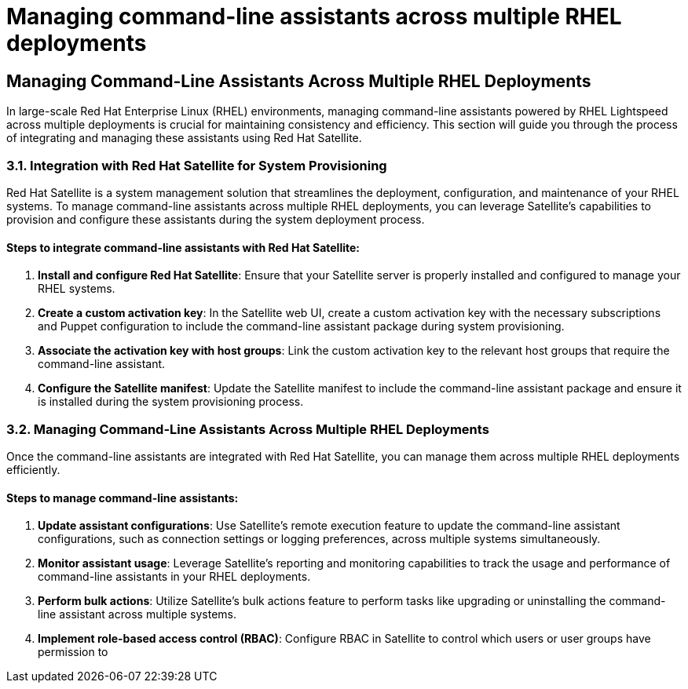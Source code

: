 #  Managing command-line assistants across multiple RHEL deployments

== Managing Command-Line Assistants Across Multiple RHEL Deployments

In large-scale Red Hat Enterprise Linux (RHEL) environments, managing command-line assistants powered by RHEL Lightspeed across multiple deployments is crucial for maintaining consistency and efficiency. This section will guide you through the process of integrating and managing these assistants using Red Hat Satellite.

### 3.1. Integration with Red Hat Satellite for System Provisioning

Red Hat Satellite is a system management solution that streamlines the deployment, configuration, and maintenance of your RHEL systems. To manage command-line assistants across multiple RHEL deployments, you can leverage Satellite's capabilities to provision and configure these assistants during the system deployment process.

#### Steps to integrate command-line assistants with Red Hat Satellite:

1. **Install and configure Red Hat Satellite**: Ensure that your Satellite server is properly installed and configured to manage your RHEL systems.
2. **Create a custom activation key**: In the Satellite web UI, create a custom activation key with the necessary subscriptions and Puppet configuration to include the command-line assistant package during system provisioning.
3. **Associate the activation key with host groups**: Link the custom activation key to the relevant host groups that require the command-line assistant.
4. **Configure the Satellite manifest**: Update the Satellite manifest to include the command-line assistant package and ensure it is installed during the system provisioning process.

### 3.2. Managing Command-Line Assistants Across Multiple RHEL Deployments

Once the command-line assistants are integrated with Red Hat Satellite, you can manage them across multiple RHEL deployments efficiently.

#### Steps to manage command-line assistants:

1. **Update assistant configurations**: Use Satellite's remote execution feature to update the command-line assistant configurations, such as connection settings or logging preferences, across multiple systems simultaneously.
2. **Monitor assistant usage**: Leverage Satellite's reporting and monitoring capabilities to track the usage and performance of command-line assistants in your RHEL deployments.
3. **Perform bulk actions**: Utilize Satellite's bulk actions feature to perform tasks like upgrading or uninstalling the command-line assistant across multiple systems.
4. **Implement role-based access control (RBAC)**: Configure RBAC in Satellite to control which users or user groups have permission to